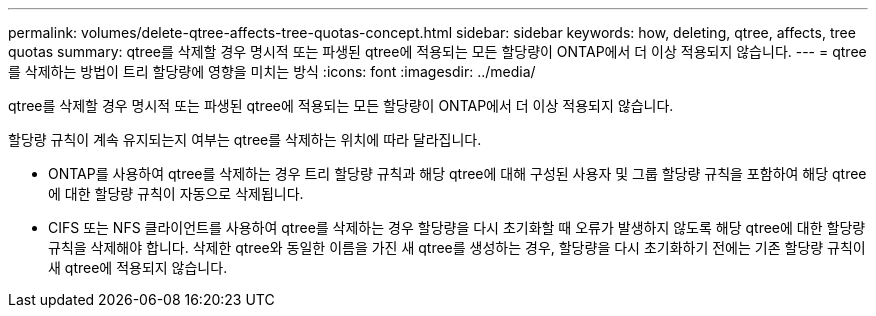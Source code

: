 ---
permalink: volumes/delete-qtree-affects-tree-quotas-concept.html 
sidebar: sidebar 
keywords: how, deleting, qtree, affects, tree quotas 
summary: qtree를 삭제할 경우 명시적 또는 파생된 qtree에 적용되는 모든 할당량이 ONTAP에서 더 이상 적용되지 않습니다. 
---
= qtree를 삭제하는 방법이 트리 할당량에 영향을 미치는 방식
:icons: font
:imagesdir: ../media/


[role="lead"]
qtree를 삭제할 경우 명시적 또는 파생된 qtree에 적용되는 모든 할당량이 ONTAP에서 더 이상 적용되지 않습니다.

할당량 규칙이 계속 유지되는지 여부는 qtree를 삭제하는 위치에 따라 달라집니다.

* ONTAP를 사용하여 qtree를 삭제하는 경우 트리 할당량 규칙과 해당 qtree에 대해 구성된 사용자 및 그룹 할당량 규칙을 포함하여 해당 qtree에 대한 할당량 규칙이 자동으로 삭제됩니다.
* CIFS 또는 NFS 클라이언트를 사용하여 qtree를 삭제하는 경우 할당량을 다시 초기화할 때 오류가 발생하지 않도록 해당 qtree에 대한 할당량 규칙을 삭제해야 합니다. 삭제한 qtree와 동일한 이름을 가진 새 qtree를 생성하는 경우, 할당량을 다시 초기화하기 전에는 기존 할당량 규칙이 새 qtree에 적용되지 않습니다.

